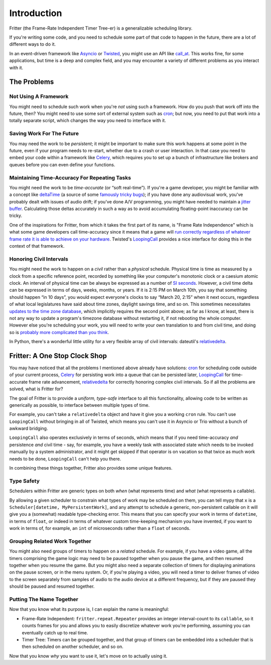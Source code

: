 Introduction
============

Fritter (the Frame-Rate Independent Timer Tree-er) is a
generalizable scheduling library.

If you're writing some code, and you need to schedule some part of that code to
happen in the future, there are a lot of different ways to do it.

In an event-driven framework like `Asyncio
<https://docs.python.org/3.11/library/asyncio.html#module-asyncio>`_ or
`Twisted <https://twisted.org/>`_\ , you might use an API like `call_at
<https://docs.python.org/3.11/library/asyncio-eventloop.html#asyncio.loop.call_at>`_.
This works fine, for some applications, but time is a deep and complex field,
and you may encounter a variety of different problems as you interact with it.

The Problems
############

Not Using A Framework
---------------------

You might need to schedule such work when you're *not* using such a framework.
How do you push that work off into the future, then?  You might need to use
some sort of external system such as `cron
<https://en.wikipedia.org/wiki/Cron>`_; but now, you need to put that work into
a totally separate script, which changes the way you need to interface with it.

Saving Work For The Future
--------------------------

You may need the work to be *persistent*; it might be important to make sure
this work happens at some point in the future, even if your program needs to
re-start, whether due to a crash or user interaction.  In that case you need to
embed your code within a framework like `Celery <https://docs.celeryq.dev/>`_\
, which requires you to set up a bunch of infrastructure like brokers and
queues before you can even define your functions.

Maintaining Time-Accuracy For Repeating Tasks
---------------------------------------------

You might need the work to be *time-accurate* (or “soft real-time”).  If you're
a game developer, you might be familiar with a concept like `deltaTime
<https://docs.unity3d.com/ScriptReference/Time-deltaTime.html>`_ (a source of
some `famously tricky bugs
<https://blog.unity.com/engine-platform/fixing-time-deltatime-in-unity-2020-2-for-smoother-gameplay>`_);
if you have done any audiovisual work, you've probably dealt with issues of
audio drift; if you've done A/V programming, you might have needed to maintain
a `jitter buffer <https://vocal.com/voip/jitter-buffer-for-voice-over-ip/>`_\ .
Calculating those deltas accurately in such a way as to avoid accumulating
floating-point inaccuracy can be tricky.

One of the inspirations for Fritter, from which it takes the first part of its
name, is "Frame Rate Independence" which is what some game developers call
time-accuracy since it means that a game will `run correctly regardless of
whatever frame rate it is able to achieve on your hardware
<https://en.wikipedia.org/wiki/Delta_timing>`_.  Twisted's `LoopingCall
<https://docs.twistedmatrix.com/en/stable/api/twisted.internet.task.LoopingCall.html>`_
provides a nice interface for doing this in the context of that framework.

Honoring Civil Intervals
------------------------

You might need the work to happen on a *civil* rather than a *physical*
schedule.  Physical time is time as measured by a clock from a specific
reference point, recorded by something like your computer's monotonic clock or
a caesium atomic clock.  An interval of physical time can be always be
expressed as a number of `SI seconds <https://en.wikipedia.org/wiki/Second>`_.
However, a civil time delta can be expressed in terms of days, weeks, months,
or years.  If it is 2:15 PM on March 10th, you say that something should happen
“in 10 days”, you would expect everyone's clocks to say “March 20, 2:15” when
it next occurs, regardless of what local legislatures have said about time
zones, daylight savings time, and so on.  This sometimes necessitates `updates
to the time zone database <https://data.iana.org/time-zones/tzdb/NEWS>`_, which
implicitly requires the second point above; as far as I know, at least, there
is not any way to update a program's timezone database without restarting it,
if not rebooting the whole computer.  However else you're scheduling your work,
you will need to write your own translation to and from civil time, and doing
so is `probably more complicated than you think
<https://zachholman.com/talk/utc-is-enough-for-everyone-right>`_.

In Python, there's a wonderful little utility for a very flexible array of
civil intervals: dateutil's `relativedelta
<https://dateutil.readthedocs.io/en/stable/relativedelta.html>`_\ .

Fritter: A One Stop Clock Shop
##############################

You may have noticed that all the problems I mentioned above already have
solutions: `cron <https://en.wikipedia.org/wiki/Cron>`_ for scheduling code
outside of your current process, `Celery <https://docs.celeryq.dev/>`_ for
persisting work into a queue that can be persisted later, `LoopingCall
<https://docs.twistedmatrix.com/en/stable/api/twisted.internet.task.LoopingCall.html>`_
for time-accurate frame rate advancement, `relativedelta
<https://dateutil.readthedocs.io/en/stable/relativedelta.html>`_ for correctly
honoring complex civil intervals.  So if all the problems are solved, what is
Fritter for?

The goal of Fritter is to provide a *uniform, type-safe* interface to all this
functionality, allowing code to be written as generically as possible, to
interface between multiple types of time.

For example, you can't take a ``relativedelta`` object and have it give you a
working ``cron`` rule.  You can't use ``LoopingCall`` without bringing in all
of Twisted, which means you can't use it in Asyncio or Trio without a bunch of
awkward bridging.

``LoopingCall`` also operates exclusively in terms of seconds, which means that
if you need time-accuracy *and* persistence *and* civil time - say, for
example, you have a weekly task with associated state which needs to be invoked
manually by a system administrator, and it might get skipped if that operator
is on vacation so that twice as much work needs to be done, ``LoopingCall``
can't help you there.

In combining these things together, Fritter also provides some unique features.

Type Safety
-----------

Schedulers within Fritter are generic types on both *when* (what represents
time) and *what* (what represents a callable).

By allowing a given scheduler to constrain what types of work may be scheduled
on them, you can tell mypy that ``x`` is a ``Scheduler[datetime,
MyPersistentWork]``, and any attempt to schedule a generic, non-persistent
callable on it will give you a (somewhat) readable type-checking error.  This
means that you can specify your work in terms of ``datetime``, in terms of
``float``, or indeed in terms of whatever custom time-keeping mechanism you
have invented, if you want to work in terms of, for example, an ``int`` of
microseconds rather than a ``float`` of seconds.

Grouping Related Work Together
------------------------------

You might also need groups of timers to happen on a *related* schedule.  For
example, if you have a video game, all the timers comprising the game logic may
need to be paused together when you pause the game, and then resumed together
when you resume the game.  But you might also need a separate collection of
timers for displaying animations on the pause screen, or in the menu system.
Or, if you're playing a video, you will need a timer to deliver frames of video
to the screen separately from samples of audio to the audio device at a
different frequency, but if they are paused they should be paused and resumed
together.

Putting The Name Together
-------------------------

Now that you know what its purpose is, I can explain the name is meaningful:

- Frame-Rate Independent: ``fritter.repeat.Repeater`` provides an integer
  interval-count to its ``callable``, so it counts frames for you and allows
  you to easily discretize whatever work you're performing, assuming you can
  eventually catch up to real time.

- Timer Tree: Timers can be grouped together, and that group of timers can be
  embedded into a scheduler that is then scheduled on another scheduler, and so
  on.

Now that you know *why* you want to use it, let's move on to actually using it.
